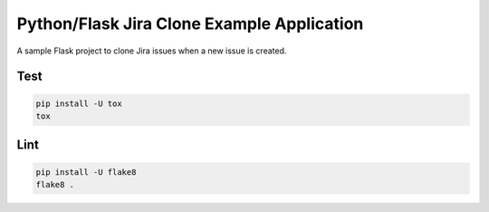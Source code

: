 ============================================
 Python/Flask Jira Clone Example Application
============================================

A sample Flask project to clone Jira issues 
when a new issue is created.

----
Test
----

.. code-block:: bash

   pip install -U tox
   tox


----
Lint
----

.. code-block:: bash

   pip install -U flake8
   flake8 .
